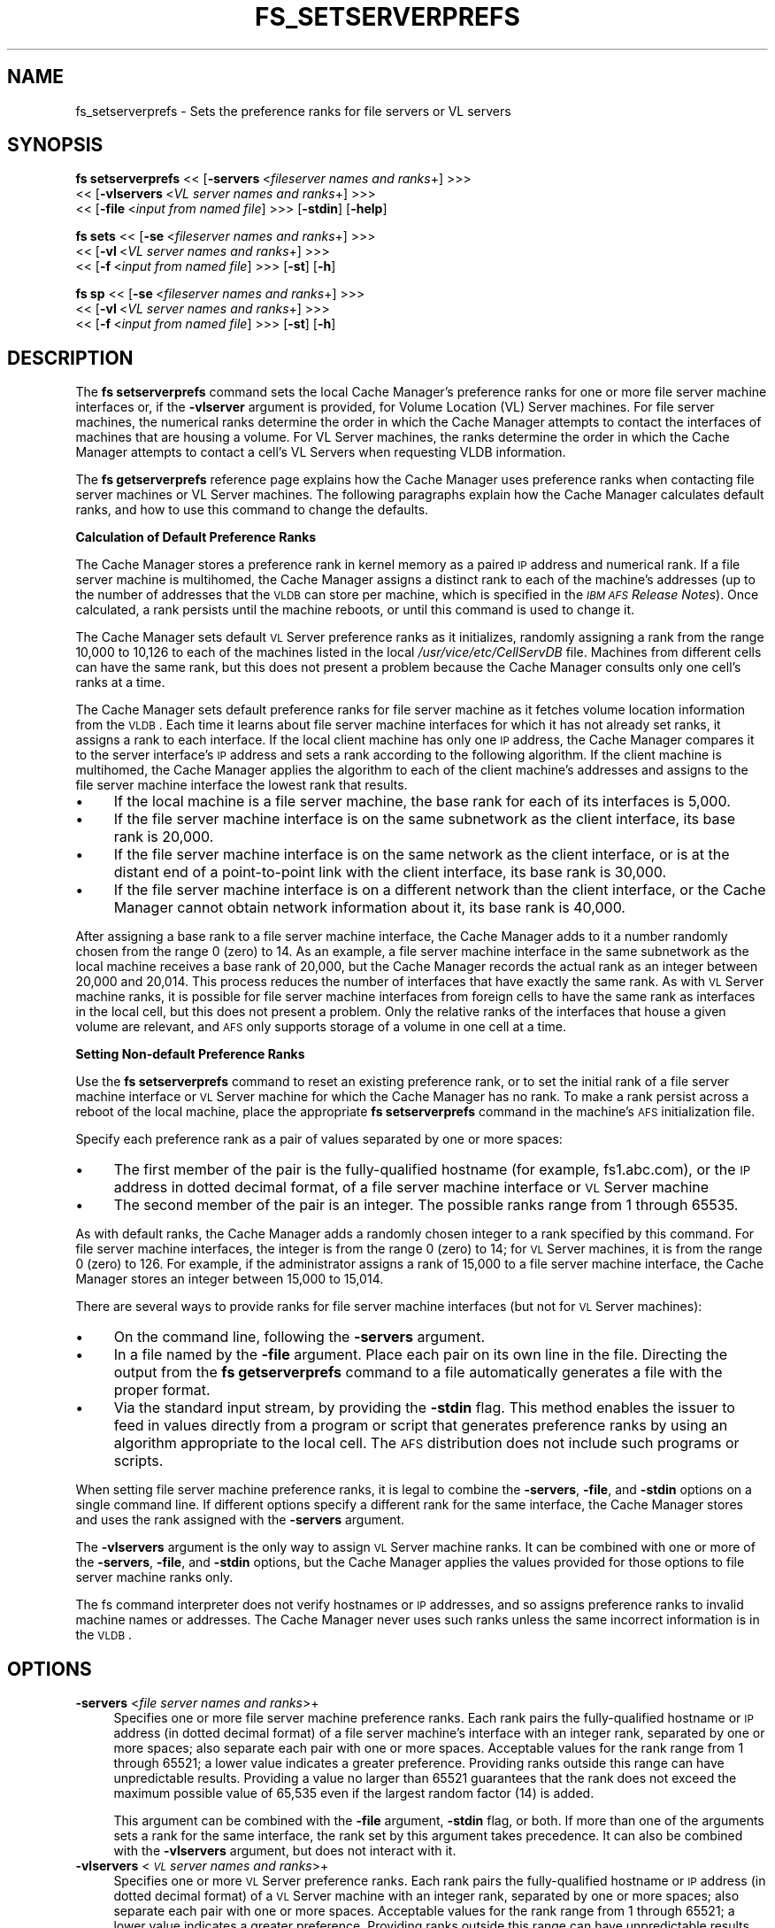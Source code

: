 .rn '' }`
''' $RCSfile$$Revision$$Date$
'''
''' $Log$
'''
.de Sh
.br
.if t .Sp
.ne 5
.PP
\fB\\$1\fR
.PP
..
.de Sp
.if t .sp .5v
.if n .sp
..
.de Ip
.br
.ie \\n(.$>=3 .ne \\$3
.el .ne 3
.IP "\\$1" \\$2
..
.de Vb
.ft CW
.nf
.ne \\$1
..
.de Ve
.ft R

.fi
..
'''
'''
'''     Set up \*(-- to give an unbreakable dash;
'''     string Tr holds user defined translation string.
'''     Bell System Logo is used as a dummy character.
'''
.tr \(*W-|\(bv\*(Tr
.ie n \{\
.ds -- \(*W-
.ds PI pi
.if (\n(.H=4u)&(1m=24u) .ds -- \(*W\h'-12u'\(*W\h'-12u'-\" diablo 10 pitch
.if (\n(.H=4u)&(1m=20u) .ds -- \(*W\h'-12u'\(*W\h'-8u'-\" diablo 12 pitch
.ds L" ""
.ds R" ""
'''   \*(M", \*(S", \*(N" and \*(T" are the equivalent of
'''   \*(L" and \*(R", except that they are used on ".xx" lines,
'''   such as .IP and .SH, which do another additional levels of
'''   double-quote interpretation
.ds M" """
.ds S" """
.ds N" """""
.ds T" """""
.ds L' '
.ds R' '
.ds M' '
.ds S' '
.ds N' '
.ds T' '
'br\}
.el\{\
.ds -- \(em\|
.tr \*(Tr
.ds L" ``
.ds R" ''
.ds M" ``
.ds S" ''
.ds N" ``
.ds T" ''
.ds L' `
.ds R' '
.ds M' `
.ds S' '
.ds N' `
.ds T' '
.ds PI \(*p
'br\}
.\"	If the F register is turned on, we'll generate
.\"	index entries out stderr for the following things:
.\"		TH	Title 
.\"		SH	Header
.\"		Sh	Subsection 
.\"		Ip	Item
.\"		X<>	Xref  (embedded
.\"	Of course, you have to process the output yourself
.\"	in some meaninful fashion.
.if \nF \{
.de IX
.tm Index:\\$1\t\\n%\t"\\$2"
..
.nr % 0
.rr F
.\}
.TH FS_SETSERVERPREFS 1 "OpenAFS" "11/Nov/2007" "AFS Command Reference"
.UC
.if n .hy 0
.if n .na
.ds C+ C\v'-.1v'\h'-1p'\s-2+\h'-1p'+\s0\v'.1v'\h'-1p'
.de CQ          \" put $1 in typewriter font
.ft CW
'if n "\c
'if t \\&\\$1\c
'if n \\&\\$1\c
'if n \&"
\\&\\$2 \\$3 \\$4 \\$5 \\$6 \\$7
'.ft R
..
.\" @(#)ms.acc 1.5 88/02/08 SMI; from UCB 4.2
.	\" AM - accent mark definitions
.bd B 3
.	\" fudge factors for nroff and troff
.if n \{\
.	ds #H 0
.	ds #V .8m
.	ds #F .3m
.	ds #[ \f1
.	ds #] \fP
.\}
.if t \{\
.	ds #H ((1u-(\\\\n(.fu%2u))*.13m)
.	ds #V .6m
.	ds #F 0
.	ds #[ \&
.	ds #] \&
.\}
.	\" simple accents for nroff and troff
.if n \{\
.	ds ' \&
.	ds ` \&
.	ds ^ \&
.	ds , \&
.	ds ~ ~
.	ds ? ?
.	ds ! !
.	ds /
.	ds q
.\}
.if t \{\
.	ds ' \\k:\h'-(\\n(.wu*8/10-\*(#H)'\'\h"|\\n:u"
.	ds ` \\k:\h'-(\\n(.wu*8/10-\*(#H)'\`\h'|\\n:u'
.	ds ^ \\k:\h'-(\\n(.wu*10/11-\*(#H)'^\h'|\\n:u'
.	ds , \\k:\h'-(\\n(.wu*8/10)',\h'|\\n:u'
.	ds ~ \\k:\h'-(\\n(.wu-\*(#H-.1m)'~\h'|\\n:u'
.	ds ? \s-2c\h'-\w'c'u*7/10'\u\h'\*(#H'\zi\d\s+2\h'\w'c'u*8/10'
.	ds ! \s-2\(or\s+2\h'-\w'\(or'u'\v'-.8m'.\v'.8m'
.	ds / \\k:\h'-(\\n(.wu*8/10-\*(#H)'\z\(sl\h'|\\n:u'
.	ds q o\h'-\w'o'u*8/10'\s-4\v'.4m'\z\(*i\v'-.4m'\s+4\h'\w'o'u*8/10'
.\}
.	\" troff and (daisy-wheel) nroff accents
.ds : \\k:\h'-(\\n(.wu*8/10-\*(#H+.1m+\*(#F)'\v'-\*(#V'\z.\h'.2m+\*(#F'.\h'|\\n:u'\v'\*(#V'
.ds 8 \h'\*(#H'\(*b\h'-\*(#H'
.ds v \\k:\h'-(\\n(.wu*9/10-\*(#H)'\v'-\*(#V'\*(#[\s-4v\s0\v'\*(#V'\h'|\\n:u'\*(#]
.ds _ \\k:\h'-(\\n(.wu*9/10-\*(#H+(\*(#F*2/3))'\v'-.4m'\z\(hy\v'.4m'\h'|\\n:u'
.ds . \\k:\h'-(\\n(.wu*8/10)'\v'\*(#V*4/10'\z.\v'-\*(#V*4/10'\h'|\\n:u'
.ds 3 \*(#[\v'.2m'\s-2\&3\s0\v'-.2m'\*(#]
.ds o \\k:\h'-(\\n(.wu+\w'\(de'u-\*(#H)/2u'\v'-.3n'\*(#[\z\(de\v'.3n'\h'|\\n:u'\*(#]
.ds d- \h'\*(#H'\(pd\h'-\w'~'u'\v'-.25m'\f2\(hy\fP\v'.25m'\h'-\*(#H'
.ds D- D\\k:\h'-\w'D'u'\v'-.11m'\z\(hy\v'.11m'\h'|\\n:u'
.ds th \*(#[\v'.3m'\s+1I\s-1\v'-.3m'\h'-(\w'I'u*2/3)'\s-1o\s+1\*(#]
.ds Th \*(#[\s+2I\s-2\h'-\w'I'u*3/5'\v'-.3m'o\v'.3m'\*(#]
.ds ae a\h'-(\w'a'u*4/10)'e
.ds Ae A\h'-(\w'A'u*4/10)'E
.ds oe o\h'-(\w'o'u*4/10)'e
.ds Oe O\h'-(\w'O'u*4/10)'E
.	\" corrections for vroff
.if v .ds ~ \\k:\h'-(\\n(.wu*9/10-\*(#H)'\s-2\u~\d\s+2\h'|\\n:u'
.if v .ds ^ \\k:\h'-(\\n(.wu*10/11-\*(#H)'\v'-.4m'^\v'.4m'\h'|\\n:u'
.	\" for low resolution devices (crt and lpr)
.if \n(.H>23 .if \n(.V>19 \
\{\
.	ds : e
.	ds 8 ss
.	ds v \h'-1'\o'\(aa\(ga'
.	ds _ \h'-1'^
.	ds . \h'-1'.
.	ds 3 3
.	ds o a
.	ds d- d\h'-1'\(ga
.	ds D- D\h'-1'\(hy
.	ds th \o'bp'
.	ds Th \o'LP'
.	ds ae ae
.	ds Ae AE
.	ds oe oe
.	ds Oe OE
.\}
.rm #[ #] #H #V #F C
.SH "NAME"
fs_setserverprefs \- Sets the preference ranks for file servers or VL servers
.SH "SYNOPSIS"
\fBfs setserverprefs\fR <<\ [\fB\-servers\fR\ <\fIfileserver\ names\ and\ ranks\fR+] >>>
    <<\ [\fB\-vlservers\fR\ <\fIVL\ server\ names\ and\ ranks\fR+] >>>
    <<\ [\fB\-file\fR\ <\fIinput\ from\ named\ file\fR] >>> [\fB\-stdin\fR] [\fB\-help\fR]
.PP
\fBfs sets\fR <<\ [\fB\-se\fR\ <\fIfileserver\ names\ and\ ranks\fR+] >>>
    <<\ [\fB\-vl\fR\ <\fIVL\ server\ names\ and\ ranks\fR+] >>>
    <<\ [\fB\-f\fR\ <\fIinput\ from\ named\ file\fR] >>> [\fB\-st\fR] [\fB\-h\fR]
.PP
\fBfs sp\fR <<\ [\fB\-se\fR\ <\fIfileserver\ names\ and\ ranks\fR+] >>>
    <<\ [\fB\-vl\fR\ <\fIVL\ server\ names\ and\ ranks\fR+] >>>
    <<\ [\fB\-f\fR\ <\fIinput\ from\ named\ file\fR] >>> [\fB\-st\fR] [\fB\-h\fR]
.SH "DESCRIPTION"
The \fBfs setserverprefs\fR command sets the local Cache Manager's preference
ranks for one or more file server machine interfaces or, if the
\fB\-vlserver\fR argument is provided, for Volume Location (VL) Server
machines. For file server machines, the numerical ranks determine the
order in which the Cache Manager attempts to contact the interfaces of
machines that are housing a volume. For VL Server machines, the ranks
determine the order in which the Cache Manager attempts to contact a
cell's VL Servers when requesting VLDB information.
.PP
The \fBfs getserverprefs\fR reference page explains how the Cache Manager
uses preference ranks when contacting file server machines or VL Server
machines. The following paragraphs explain how the Cache Manager
calculates default ranks, and how to use this command to change the
defaults.
.Sh "Calculation of Default Preference Ranks"
The Cache Manager stores a preference rank in kernel memory as a paired \s-1IP\s0
address and numerical rank. If a file server machine is multihomed, the
Cache Manager assigns a distinct rank to each of the machine's addresses
(up to the number of addresses that the \s-1VLDB\s0 can store per machine, which
is specified in the \fI\s-1IBM\s0 \s-1AFS\s0 Release Notes\fR). Once calculated, a rank
persists until the machine reboots, or until this command is used to
change it.
.PP
The Cache Manager sets default \s-1VL\s0 Server preference ranks as it
initializes, randomly assigning a rank from the range 10,000 to 10,126 to
each of the machines listed in the local \fI/usr/vice/etc/CellServDB\fR
file. Machines from different cells can have the same rank, but this does
not present a problem because the Cache Manager consults only one cell's
ranks at a time.
.PP
The Cache Manager sets default preference ranks for file server machine as
it fetches volume location information from the \s-1VLDB\s0. Each time it learns
about file server machine interfaces for which it has not already set
ranks, it assigns a rank to each interface. If the local client machine
has only one \s-1IP\s0 address, the Cache Manager compares it to the server
interface's \s-1IP\s0 address and sets a rank according to the following
algorithm. If the client machine is multihomed, the Cache Manager applies
the algorithm to each of the client machine's addresses and assigns to the
file server machine interface the lowest rank that results.
.Ip "\(bu" 4
If the local machine is a file server machine, the base rank for each of
its interfaces is 5,000.
.Ip "\(bu" 4
If the file server machine interface is on the same subnetwork as the
client interface, its base rank is 20,000.
.Ip "\(bu" 4
If the file server machine interface is on the same network as the client
interface, or is at the distant end of a point-to-point link with the
client interface, its base rank is 30,000.
.Ip "\(bu" 4
If the file server machine interface is on a different network than the
client interface, or the Cache Manager cannot obtain network information
about it, its base rank is 40,000.
.PP
After assigning a base rank to a file server machine interface, the Cache
Manager adds to it a number randomly chosen from the range 0 (zero) to
14. As an example, a file server machine interface in the same subnetwork
as the local machine receives a base rank of 20,000, but the Cache Manager
records the actual rank as an integer between 20,000 and 20,014. This
process reduces the number of interfaces that have exactly the same
rank. As with \s-1VL\s0 Server machine ranks, it is possible for file server
machine interfaces from foreign cells to have the same rank as interfaces
in the local cell, but this does not present a problem. Only the relative
ranks of the interfaces that house a given volume are relevant, and \s-1AFS\s0
only supports storage of a volume in one cell at a time.
.Sh "Setting Non-default Preference Ranks"
Use the \fBfs setserverprefs\fR command to reset an existing preference rank,
or to set the initial rank of a file server machine interface or \s-1VL\s0 Server
machine for which the Cache Manager has no rank. To make a rank persist
across a reboot of the local machine, place the appropriate \fBfs
setserverprefs\fR command in the machine's \s-1AFS\s0 initialization file.
.PP
Specify each preference rank as a pair of values separated by one or more
spaces:
.Ip "\(bu" 4
The first member of the pair is the fully-qualified hostname (for example,
\f(CWfs1.abc.com\fR), or the \s-1IP\s0 address in dotted decimal format, of a file
server machine interface or \s-1VL\s0 Server machine
.Ip "\(bu" 4
The second member of the pair is an integer. The possible ranks range from
\f(CW1\fR through \f(CW65535\fR.
.PP
As with default ranks, the Cache Manager adds a randomly chosen integer to
a rank specified by this command. For file server machine interfaces, the
integer is from the range 0 (zero) to 14; for \s-1VL\s0 Server machines, it is
from the range 0 (zero) to 126. For example, if the administrator assigns
a rank of 15,000 to a file server machine interface, the Cache Manager
stores an integer between 15,000 to 15,014.
.PP
There are several ways to provide ranks for file server machine interfaces
(but not for \s-1VL\s0 Server machines):
.Ip "\(bu" 4
On the command line, following the \fB\-servers\fR argument.
.Ip "\(bu" 4
In a file named by the \fB\-file\fR argument. Place each pair on its own line
in the file. Directing the output from the \fBfs getserverprefs\fR command to
a file automatically generates a file with the proper format.
.Ip "\(bu" 4
Via the standard input stream, by providing the \fB\-stdin\fR flag. This
method enables the issuer to feed in values directly from a program or
script that generates preference ranks by using an algorithm appropriate
to the local cell. The \s-1AFS\s0 distribution does not include such programs or
scripts.
.PP
When setting file server machine preference ranks, it is legal to combine
the \fB\-servers\fR, \fB\-file\fR, and \fB\-stdin\fR options on a single command
line. If different options specify a different rank for the same
interface, the Cache Manager stores and uses the rank assigned with the
\fB\-servers\fR argument.
.PP
The \fB\-vlservers\fR argument is the only way to assign \s-1VL\s0 Server machine
ranks. It can be combined with one or more of the \fB\-servers\fR, \fB\-file\fR,
and \fB\-stdin\fR options, but the Cache Manager applies the values provided
for those options to file server machine ranks only.
.PP
The fs command interpreter does not verify hostnames or \s-1IP\s0 addresses, and
so assigns preference ranks to invalid machine names or addresses. The
Cache Manager never uses such ranks unless the same incorrect information
is in the \s-1VLDB\s0.
.SH "OPTIONS"
.Ip "\fB\-servers\fR <\fIfile server names and ranks\fR>+" 4
Specifies one or more file server machine preference ranks. Each rank
pairs the fully-qualified hostname or \s-1IP\s0 address (in dotted decimal
format) of a file server machine's interface with an integer rank,
separated by one or more spaces; also separate each pair with one or more
spaces. Acceptable values for the rank range from \f(CW1\fR through \f(CW65521\fR; a
lower value indicates a greater preference.  Providing ranks outside this
range can have unpredictable results.  Providing a value no larger than
\f(CW65521\fR guarantees that the rank does not exceed the maximum possible
value of 65,535 even if the largest random factor (14) is added.
.Sp
This argument can be combined with the \fB\-file\fR argument, \fB\-stdin\fR flag,
or both. If more than one of the arguments sets a rank for the same
interface, the rank set by this argument takes precedence. It can also be
combined with the \fB\-vlservers\fR argument, but does not interact with it.
.Ip "\fB\-vlservers\fR <\fI\s-1VL\s0 server names and ranks\fR>+" 4
Specifies one or more \s-1VL\s0 Server preference ranks. Each rank pairs the
fully-qualified hostname or \s-1IP\s0 address (in dotted decimal format) of a \s-1VL\s0
Server machine with an integer rank, separated by one or more spaces; also
separate each pair with one or more spaces. Acceptable values for the rank
range from \f(CW1\fR through \f(CW65521\fR; a lower value indicates a greater
preference. Providing ranks outside this range can have unpredictable
results. Providing a value no larger than \f(CW65521\fR guarantees that the
rank does not exceed the maximum possible value of 65,535 even if the
largest random factor (14) is added.
.Sp
This argument can be combined with the \fB\-servers\fR argument, \fB\-file\fR
argument, \fB\-stdin\fR flag, or any combination of the three, but does not
interact with any of them. They apply only to file server machine ranks.
.Ip "\fB\-file\fR <\fIinput file\fR>" 4
Specifies the full pathname of a file from which to read pairs of file
server machine interfaces and their ranks, using the same notation and
range of values as for the \fB\-servers\fR argument. In the file, place each
pair on its own line and separate the two parts of each pair with one or
more spaces.
.Sp
This argument can be combined with the \fB\-servers\fR argument, \fB\-stdin\fR
flag, or both. If more than one of the arguments sets a rank for the same
interface, the rank set by the \fB\-server\fR argument takes precedence. It
can also be combined with the \fB\-vlservers\fR argument, but does not
interact with it.
.Ip "\fB\-stdin\fR" 4
Reads pairs of file server machine interface and integer rank from the
standard input stream. The intended use is to accept input piped in from a
user-defined program or script that generates ranks in the appropriate
format, but it also accepts input typed to the shell. Format the interface
and rank pairs as for the \fB\-file\fR argument. If typing at the shell, type
Ctrl-D after the final newline to complete the input.
.Sp
This argument can be combined with the \fB\-servers\fR argument, the \fB\-file\fR
argument, or both. If more than one of the arguments sets a rank for the
same interface, the rank set by the \fB\-server\fR argument takes
precedence. It can also be combined with the \fB\-vlservers\fR argument, but
does not interact with it.
.Ip "\fB\-help\fR" 4
Prints the online help for this command. All other valid options are
ignored.
.SH "EXAMPLES"
The following command sets the Cache Manager's preference ranks for the
file server machines named \f(CWfs3.abc.com\fR and \f(CWfs4.abc.com\fR, the latter
of which is specified by its IP address, 192.12.105.100. The machines
reside in another subnetwork of the local machine's network, so their
default base rank is 30,000. To increase the Cache Manager's preference
for these machines, the issuer assigns a rank of \f(CW25000\fR, to which the
Cache Manager adds an integer in the range from 0 to 15.
.PP
.Vb 1
\&   # fs setserverprefs -servers fs3.abc.com 25000 192.12.105.100 25000
.Ve
The following command uses the \fB\-servers\fR argument to set the Cache
Manager's preference ranks for the same two file server machines, but it
also uses the \fB\-file\fR argument to read a collection of preference ranks
from a file that resides in the local file \fI/etc/fs.prefs\fR:
.PP
.Vb 2
\&   # fs setserverprefs -servers fs3.abc.com 25000 192.12.105.100 25000 \e
\&       -file /etc/fs.prefs
.Ve
The /etc/fs.prefs file has the following contents and format:
.PP
.Vb 6
\&   192.12.108.214        7500
\&   192.12.108.212        7500
\&   138.255.33.41         39000
\&   138.255.33.34         39000
\&   128.0.45.36           41000
\&   128.0.45.37           41000
.Ve
The following command uses the \fB\-stdin\fR flag to read preference ranks
from the standard input stream. The ranks are piped to the command from a
program, \fBcalc_prefs\fR, which was written by the issuer to calculate
preferences based on values significant to the local cell.
.PP
.Vb 1
\&   # calc_prefs | fs setserverprefs -stdin
.Ve
The following command uses the \fB\-vlservers\fR argument to set the Cache
Manager's preferences for the VL server machines named \f(CWfs1.abc.com\fR,
\f(CWfs3.abc.com\fR, and \f(CWfs4.abc.com\fR to base ranks of 1, 11000, and 65521,
respectively:
.PP
.Vb 2
\&   # fs setserverprefs -vlservers fs1.abc.com 1 fs3.abc.com 11000 \e
\&       fs4.abc.com 65521
.Ve
.SH "PRIVILEGE REQUIRED"
The issuer must be logged in as the local superuser root.
.SH "SEE ALSO"
the \fIfs_getserverprefs(1)\fR manpage
.SH "COPYRIGHT"
IBM Corporation 2000. <http://www.ibm.com/> All Rights Reserved.
.PP
This documentation is covered by the IBM Public License Version 1.0.  It was
converted from HTML to POD by software written by Chas Williams and Russ
Allbery, based on work by Alf Wachsmann and Elizabeth Cassell.

.rn }` ''
.IX Title "FS_SETSERVERPREFS 1"
.IX Name "fs_setserverprefs - Sets the preference ranks for file servers or VL servers"

.IX Header "NAME"

.IX Header "SYNOPSIS"

.IX Header "DESCRIPTION"

.IX Subsection "Calculation of Default Preference Ranks"

.IX Item "\(bu"

.IX Item "\(bu"

.IX Item "\(bu"

.IX Item "\(bu"

.IX Subsection "Setting Non-default Preference Ranks"

.IX Item "\(bu"

.IX Item "\(bu"

.IX Item "\(bu"

.IX Item "\(bu"

.IX Item "\(bu"

.IX Header "OPTIONS"

.IX Item "\fB\-servers\fR <\fIfile server names and ranks\fR>+"

.IX Item "\fB\-vlservers\fR <\fI\s-1VL\s0 server names and ranks\fR>+"

.IX Item "\fB\-file\fR <\fIinput file\fR>"

.IX Item "\fB\-stdin\fR"

.IX Item "\fB\-help\fR"

.IX Header "EXAMPLES"

.IX Header "PRIVILEGE REQUIRED"

.IX Header "SEE ALSO"

.IX Header "COPYRIGHT"

